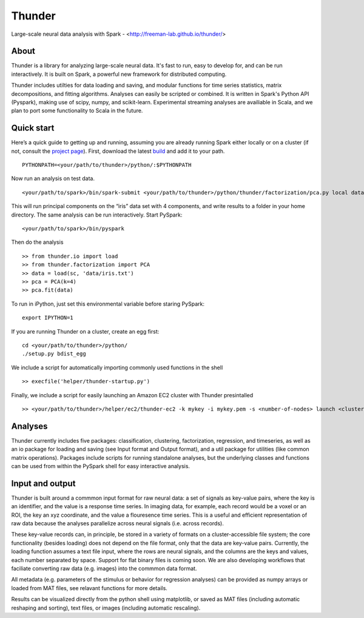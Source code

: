 .. |Build Status| image:: https://travis-ci.org/freeman-lab/thunder.png
   :target: https://travis-ci.org/freeman-lab/thunder

Thunder
=======

Large-scale neural data analysis with Spark - <http://freeman-lab.github.io/thunder/>

About
-----

Thunder is a library for analyzing large-scale neural data. It's fast to run, easy to develop for, and can be run interactively. It is built on Spark, a powerful new framework for distributed computing.

Thunder includes utilties for data loading and saving, and modular functions for time series statistics, matrix decompositions, and fitting algorithms. Analyses can easily be scripted or combined. It is written in Spark's Python API (Pyspark), making use of scipy, numpy, and scikit-learn. Experimental streaming analyses are availiable in Scala, and we plan to port some functionality to Scala in the future.

Quick start
-----------

Here’s a quick guide to getting up and running, assuming you are already running Spark either locally or on a cluster (if not, consult the `project page`_). First, download the latest `build`_ and add it to your path.

.. _project page: http://spark.apache.org/
.. _build: https://github.com/freeman-lab/thunder/archive/master.zip

::

	PYTHONPATH=<your/path/to/thunder>/python/:$PYTHONPATH

Now run an analysis on test data.

::

	<your/path/to/spark>/bin/spark-submit <your/path/to/thunder>/python/thunder/factorization/pca.py local data/iris.txt ~/results 4

This will run principal components on the “iris” data set with 4 components, and write results to a folder in your home directory. The same analysis can be run interactively. Start PySpark:

::

	<your/path/to/spark>/bin/pyspark

Then do the analysis

::

	>> from thunder.io import load
	>> from thunder.factorization import PCA
	>> data = load(sc, 'data/iris.txt')
	>> pca = PCA(k=4)
	>> pca.fit(data)

To run in iPython, just set this environmental variable before staring PySpark:

::

	export IPYTHON=1

If you are running Thunder on a cluster, create an egg first:

::

	cd <your/path/to/thunder>/python/
	./setup.py bdist_egg

We include a script for automatically importing commonly used functions in the shell

::

	>> execfile('helper/thunder-startup.py')

Finally, we include a script for easily launching an Amazon EC2 cluster with Thunder presintalled

::

	>> <your/path/to/thunder>/helper/ec2/thunder-ec2 -k mykey -i mykey.pem -s <number-of-nodes> launch <cluster-name>

Analyses
--------

Thunder currently includes five packages: classification, clustering, factorization, regression, and timeseries, as well as an io package for loading and saving (see Input format and Output format), and a util package for utilities (like common matrix operations). Packages include scripts for running standalone analyses, but the underlying classes and functions can be used from within the PySpark shell for easy interactive analysis.

Input and output
----------------

Thunder is built around a commmon input format for raw neural data: a set of signals as key-value pairs, where the key is an identifier, and the value is a response time series. In imaging data, for example, each record would be a voxel or an ROI, the key an xyz coordinate, and the value a flouresence time series. This is a useful and efficient representation of raw data because the analyses parallelize across neural signals (i.e. across records). 

These key-value records can, in principle, be stored in a variety of formats on a cluster-accessible file system; the core functionality (besides loading) does not depend on the file format, only that the data are key-value pairs. Currently, the loading function assumes a text file input, where the rows are neural signals, and the columns are the keys and values, each number separated by space. Support for flat binary files is coming soon. We are also developing workflows that faciliate converting raw data (e.g. images) into the commmon data format.

All metadata (e.g. parameters of the stimulus or behavior for regression analyses) can be provided as numpy arrays or loaded from MAT files, see relavant functions for more details.

Results can be visualized directly from the python shell using matplotlib, or saved as MAT files (including automatic reshaping and sorting), text files, or images (including automatic rescaling).
